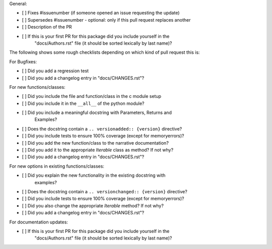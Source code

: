 General:

- [ ] Fixes #issuenumber (if someone opened an issue requesting the update)
- [ ] Supersedes #issuenumber - optional: only if this pull request replaces another
- [ ] Description of the PR
- [ ] If this is your first PR for this package did you include yourself in the
      "docs/Authors.rst" file (it should be sorted lexically by last name)?

The following shows some rough checklists depending on which kind of pull
request this is:

For Bugfixes:

- [ ] Did you add a regression test
- [ ] Did you add a changelog entry in "docs/CHANGES.rst"?


For new functions/classes:

- [ ] Did you include the file and function/class in the c module setup
- [ ] Did you include it in the ``__all__`` of the python module?
- [ ] Did you include a meaningful docstring with Parameters, Returns and
      Examples?
- [ ] Does the docstring contain a ``.. versionadded:: {version}`` directive?
- [ ] Did you include tests to ensure 100% coverage (except for memoryerrors)?
- [ ] Did you add the new function/class to the narrative documentation?
- [ ] Did you add it to the appropriate `Iterable` class as method? If not why?
- [ ] Did you add a changelog entry in "docs/CHANGES.rst"?


For new options in existing functions/classes:

- [ ] Did you explain the new functionality in the existing docstring with
      examples?
- [ ] Does the docstring contain a ``.. versionchanged:: {version}`` directive?
- [ ] Did you include tests to ensure 100% coverage (except for memoryerrors)?
- [ ] Did you also change the appropriate `Iterable` method? If not why?
- [ ] Did you add a changelog entry in "docs/CHANGES.rst"?


For documentation updates:

- [ ] If this is your first PR for this package did you include yourself in the
      "docs/Authors.rst" file (it should be sorted lexically by last name)?
